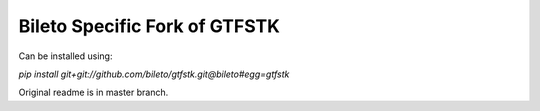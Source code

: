 Bileto Specific Fork of GTFSTK
********

Can be installed using:


*pip install git+git://github.com/bileto/gtfstk.git@bileto#egg=gtfstk*


Original readme is in master branch.
